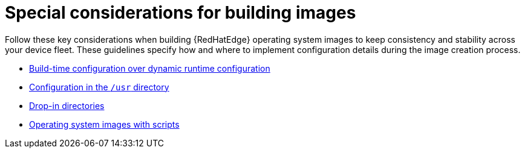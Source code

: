 :_mod-docs-content-type: REFERENCE

[id="edge-manager-images-special-considerations"]

= Special considerations for building images

[role="_abstract"]

Follow these key considerations when building {RedHatEdge} operating system images to keep consistency and stability across your device fleet. 
These guidelines specify how and where to implement configuration details during the image creation process.

* xref:edge-manager-buildtime-runtime[Build-time configuration over dynamic runtime configuration]
* xref:edge-manager-usr-dir[Configuration in the `/usr` directory]
* xref:edge-manager-drop-dir[Drop-in directories]
* xref:edge-manager-os-img-script[Operating system images with scripts]
